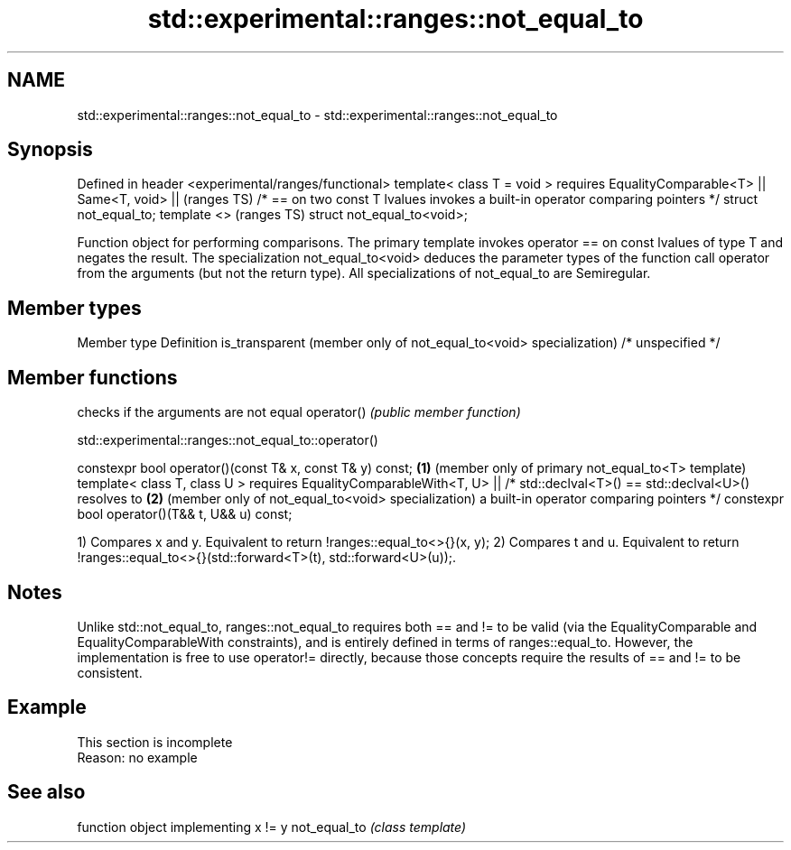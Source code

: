 .TH std::experimental::ranges::not_equal_to 3 "2020.03.24" "http://cppreference.com" "C++ Standard Libary"
.SH NAME
std::experimental::ranges::not_equal_to \- std::experimental::ranges::not_equal_to

.SH Synopsis

Defined in header <experimental/ranges/functional>
template< class T = void >
requires EqualityComparable<T> ||
Same<T, void> ||                                                                (ranges TS)
/* == on two const T lvalues invokes a built-in operator comparing pointers */
struct not_equal_to;
template <>                                                                     (ranges TS)
struct not_equal_to<void>;

Function object for performing comparisons. The primary template invokes operator == on const lvalues of type T and negates the result. The specialization not_equal_to<void> deduces the parameter types of the function call operator from the arguments (but not the return type).
All specializations of not_equal_to are Semiregular.

.SH Member types


Member type                                                       Definition
is_transparent (member only of not_equal_to<void> specialization) /* unspecified */


.SH Member functions


           checks if the arguments are not equal
operator() \fI(public member function)\fP


std::experimental::ranges::not_equal_to::operator()


constexpr bool operator()(const T& x, const T& y) const; \fB(1)\fP (member only of primary not_equal_to<T> template)
template< class T, class U >
requires EqualityComparableWith<T, U> ||
/* std::declval<T>() == std::declval<U>() resolves to    \fB(2)\fP (member only of not_equal_to<void> specialization)
a built-in operator comparing pointers */
constexpr bool operator()(T&& t, U&& u) const;

1) Compares x and y. Equivalent to return !ranges::equal_to<>{}(x, y);
2) Compares t and u. Equivalent to return !ranges::equal_to<>{}(std::forward<T>(t), std::forward<U>(u));.

.SH Notes

Unlike std::not_equal_to, ranges::not_equal_to requires both == and != to be valid (via the EqualityComparable and EqualityComparableWith constraints), and is entirely defined in terms of ranges::equal_to. However, the implementation is free to use operator!= directly, because those concepts require the results of == and != to be consistent.

.SH Example


 This section is incomplete
 Reason: no example


.SH See also


             function object implementing x != y
not_equal_to \fI(class template)\fP




